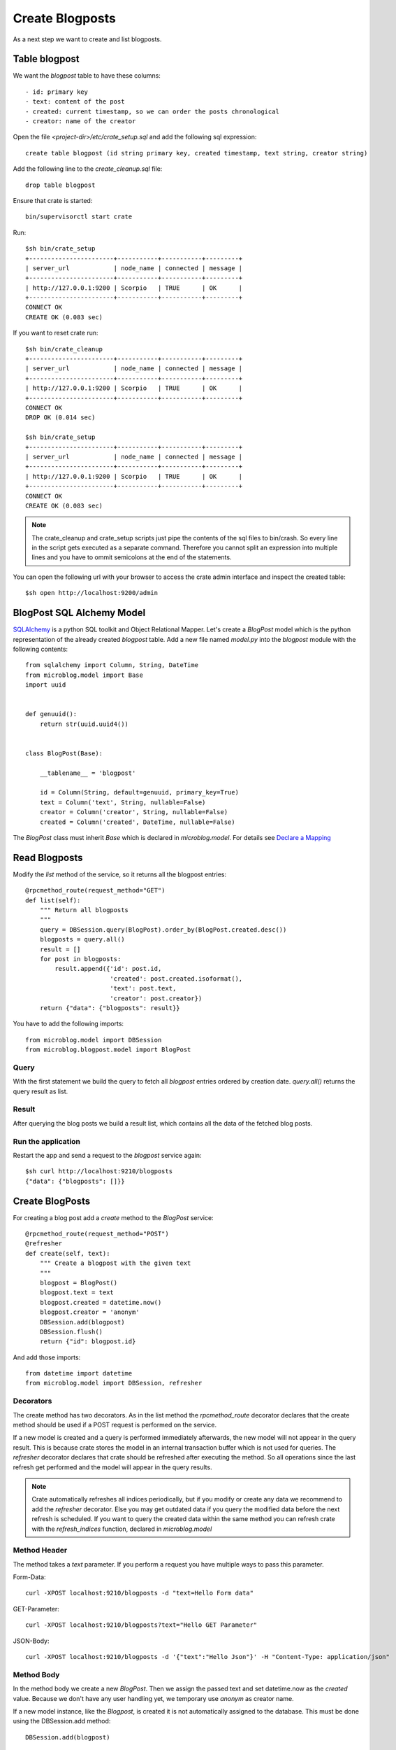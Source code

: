 ================
Create Blogposts
================

As a next step we want to create and list blogposts.

Table blogpost
==============

We want the `blogpost` table to have these columns::

    - id: primary key
    - text: content of the post
    - created: current timestamp, so we can order the posts chronological
    - creator: name of the creator

Open the file `<project-dir>/etc/crate_setup.sql` and add the following sql
expression::

    create table blogpost (id string primary key, created timestamp, text string, creator string)

Add the following line to the `create_cleanup.sql` file::

    drop table blogpost

Ensure that crate is started::

    bin/supervisorctl start crate

Run::

    $sh bin/crate_setup
    +-----------------------+-----------+-----------+---------+
    | server_url            | node_name | connected | message |
    +-----------------------+-----------+-----------+---------+
    | http://127.0.0.1:9200 | Scorpio   | TRUE      | OK      |
    +-----------------------+-----------+-----------+---------+
    CONNECT OK
    CREATE OK (0.083 sec)

If you want to reset crate run::

    $sh bin/crate_cleanup
    +-----------------------+-----------+-----------+---------+
    | server_url            | node_name | connected | message |
    +-----------------------+-----------+-----------+---------+
    | http://127.0.0.1:9200 | Scorpio   | TRUE      | OK      |
    +-----------------------+-----------+-----------+---------+
    CONNECT OK
    DROP OK (0.014 sec)

    $sh bin/crate_setup
    +-----------------------+-----------+-----------+---------+
    | server_url            | node_name | connected | message |
    +-----------------------+-----------+-----------+---------+
    | http://127.0.0.1:9200 | Scorpio   | TRUE      | OK      |
    +-----------------------+-----------+-----------+---------+
    CONNECT OK
    CREATE OK (0.083 sec)

.. note::

   The crate_cleanup and crate_setup scripts just pipe the contents of the sql
   files to bin/crash. So every line in the script gets executed as a separate
   command. Therefore you cannot split an expression into multiple lines
   and you have to ommit semicolons at the end of the statements.

You can open the following url with your browser to
access the crate admin interface and inspect the created table::

    $sh open http://localhost:9200/admin

BlogPost SQL Alchemy Model
==========================

`SQLAlchemy <http://www.sqlalchemy.org>`_ is a python SQL toolkit and Object Relational
Mapper.
Let's create a `BlogPost` model which is the python representation of the already
created `blogpost` table.
Add a new file named `model.py` into the `blogpost` module with the following
contents::

    from sqlalchemy import Column, String, DateTime
    from microblog.model import Base
    import uuid
    
    
    def genuuid():
        return str(uuid.uuid4())
    
    
    class BlogPost(Base):
    
        __tablename__ = 'blogpost'
    
        id = Column(String, default=genuuid, primary_key=True)
        text = Column('text', String, nullable=False)
        creator = Column('creator', String, nullable=False)
        created = Column('created', DateTime, nullable=False)

The `BlogPost` class must inherit `Base` which is declared in `microblog.model`.
For details see
`Declare a Mapping <http://docs.sqlalchemy.org/en/rel_0_9/orm/tutorial.html#declare-a-mapping>`_

Read Blogposts
==============

Modify the `list` method of the service, so it returns all the blogpost entries::

    @rpcmethod_route(request_method="GET")
    def list(self):
        """ Return all blogposts
        """
        query = DBSession.query(BlogPost).order_by(BlogPost.created.desc())
        blogposts = query.all()
        result = []
        for post in blogposts:
            result.append({'id': post.id,
                           'created': post.created.isoformat(),
                           'text': post.text,
                           'creator': post.creator})
        return {"data": {"blogposts": result}}

You have to add the following imports::

    from microblog.model import DBSession
    from microblog.blogpost.model import BlogPost

Query
-----

With the first statement we build the query to fetch all `blogpost` entries ordered by creation date.
`query.all()` returns the query result as list.

Result
------

After querying the blog posts we build a result list, which contains all the
data of the fetched blog posts.

Run the application
-------------------

Restart the app and send a request to the `blogpost` service again::

    $sh curl http://localhost:9210/blogposts
    {"data": {"blogposts": []}}

Create BlogPosts
================

For creating a blog post add a `create` method to the `BlogPost` service::

    @rpcmethod_route(request_method="POST")
    @refresher
    def create(self, text):
        """ Create a blogpost with the given text
        """
        blogpost = BlogPost()
        blogpost.text = text
        blogpost.created = datetime.now()
        blogpost.creator = 'anonym'
        DBSession.add(blogpost)
        DBSession.flush()
        return {"id": blogpost.id}

And add those imports::

    from datetime import datetime
    from microblog.model import DBSession, refresher

Decorators
----------

The create method has two decorators. As in the list method the
`rpcmethod_route` decorator declares that the create method should be used
if a POST request is performed on the service.

If a new model is created and a query is performed immediately afterwards, the new model will not appear in the query result. This is because crate stores the model in an internal transaction buffer which is not used for queries.
The `refresher` decorator declares that crate should be refreshed after executing
the method. So all operations since the last refresh get performed and the model
will appear in the query results.

.. note::

   Crate automatically refreshes all indices periodically, but if you modify
   or create any data we recommend to add the `refresher` decorator.
   Else you may get outdated data if you query the modified data before the next
   refresh is scheduled.
   If you want to query the created data within the same method you can
   refresh crate with the `refresh_indices` function, declared in `microblog.model`

Method Header
-------------

The method takes a `text` parameter. If you perform a request you have multiple
ways to pass this parameter.

Form-Data::

   curl -XPOST localhost:9210/blogposts -d "text=Hello Form data" 

GET-Parameter::

   curl -XPOST localhost:9210/blogposts?text="Hello GET Parameter"

JSON-Body:: 

    curl -XPOST localhost:9210/blogposts -d '{"text":"Hello Json"}' -H "Content-Type: application/json"

Method Body
-----------

In the method body we create a new `BlogPost`. Then we assign the passed text
and set datetime.now as the `created` value.
Because we don't have any user handling yet, we temporary use `anonym` as
creator name.

If a new model instance, like the `Blogpost`, is created it is not automatically
assigned to the database.
This must be done using the DBSession.add method::

    DBSession.add(blogpost)

After this the `Blogpost` object is not stored in the database, but is recognized by
SQLAlchemy as an object which needs to be stored.

To store the model a flush operation must be performed on the DBSession.
A flush will perform all pending database operations, with the result that the
objects are written to the database::

    DBSession.flush()

Usually there is no need to do this manually because SQLAlchemy and the
transaction manager keeps track of this.
However, the id of a model is only created when the model is written to the
database. We perform the flush manually in order to be able to return the
id of the created model.

Finally, you have a working API where you can add and read blog posts::

    $sh curl -XPOST localhost:9210/blogposts -d '{"text":"This is my First Blogpost"}' -H "Content-Type: application/json"
    {"id": "..."}

    $sh curl localhost:9210/blogposts
    {
        "data": {
            "blogposts": [
                {
                    "created": "...",
                    "creator": "anonym",
                    "id": "...",
                    "text": "This is my First Blogpost"
                }
            ]
        }
    }
